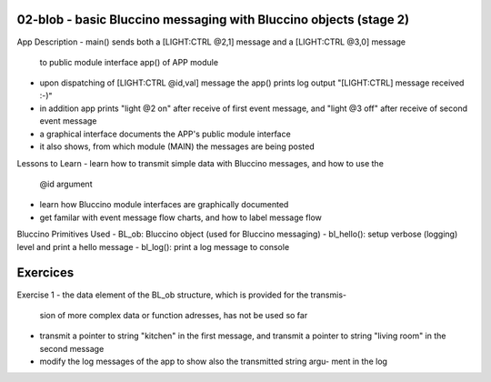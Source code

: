 ================================================================================
02-blob - basic Bluccino messaging with Bluccino objects (stage 2)
================================================================================

App Description
- main() sends both a [LIGHT:CTRL @2,1] message and a [LIGHT:CTRL @3,0] message
  to public module interface app() of APP module
- upon dispatching of [LIGHT:CTRL @id,val] message the app() prints log output
  "[LIGHT:CTRL] message received :-)"
- in addition app prints "light @2 on" after receive of first event message, and
  "light @3 off" after receive of second event message
- a graphical interface documents the APP's public module interface
- it also shows, from which module (MAIN) the messages are being posted

Lessons to Learn
- learn how to transmit simple data with Bluccino messages, and how to use the
  @id argument
- learn how Bluccino module interfaces are graphically documented
- get familar with event message flow charts, and how to label message flow

Bluccino Primitives Used
- BL_ob: Bluccino object (used for Bluccino messaging)
- bl_hello(): setup verbose (logging) level and print a hello message
- bl_log(): print a log message to console

================================================================================
Exercices
================================================================================

Exercise 1
- the data element of the BL_ob structure, which is provided for the transmis-
  sion of more complex data or function adresses, has not be used so far
- transmit a pointer to string "kitchen" in the first message, and transmit
  a pointer to string "living room" in the second message
- modify the log messages of the app to show also the transmitted string argu-
  ment in the log
